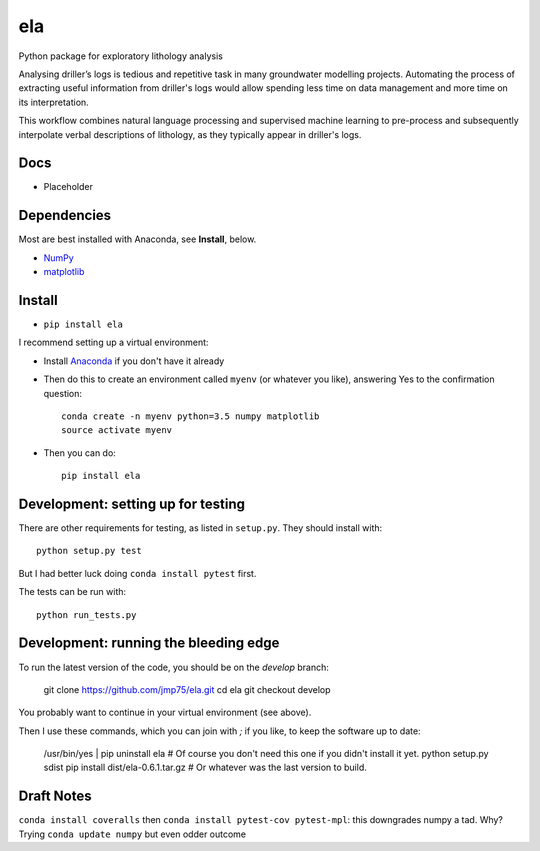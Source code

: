 ela 
========

Python package for exploratory lithology analysis

Analysing driller’s logs is tedious and repetitive task in many groundwater modelling projects. Automating the process of extracting useful information from driller's logs would allow spending less time on data management and more time on its interpretation.

This workflow combines natural language processing and supervised machine learning to pre-process and subsequently interpolate verbal descriptions of lithology, as they typically appear in driller's logs. 


Docs
----

* Placeholder


Dependencies
------------

Most are best installed with Anaconda, see **Install**, below.

* `NumPy <http://www.numpy.org/>`_
* `matplotlib <http://matplotlib.org/>`_


Install
-------

* ``pip install ela``

I recommend setting up a virtual environment:

* Install `Anaconda <http://docs.continuum.io/anaconda/install>`_ if you don't have it already
* Then do this to create an environment called ``myenv`` (or whatever you like), answering Yes to the confirmation question::

    conda create -n myenv python=3.5 numpy matplotlib
    source activate myenv

* Then you can do::

    pip install ela


Development: setting up for testing
-----------

There are other requirements for testing, as listed in ``setup.py``. They should install with::

    python setup.py test

But I had better luck doing ``conda install pytest`` first.

The tests can be run with::

    python run_tests.py


Development: running the bleeding edge
-----------

To run the latest version of the code, you should be on the `develop` branch:

    git clone https://github.com/jmp75/ela.git
    cd ela
    git checkout develop
    
You probably want to continue in your virtual environment (see above).

Then I use these commands, which you can join with `;` if you like, to keep the software up to date:

    /usr/bin/yes | pip uninstall ela     # Of course you don't need this one if you didn't install it yet.
    python setup.py sdist
    pip install dist/ela-0.6.1.tar.gz    # Or whatever was the last version to build.

Draft Notes
-----------

``conda install coveralls`` then ``conda install pytest-cov pytest-mpl``: this downgrades numpy a tad. Why? Trying ``conda update numpy`` but even odder outcome